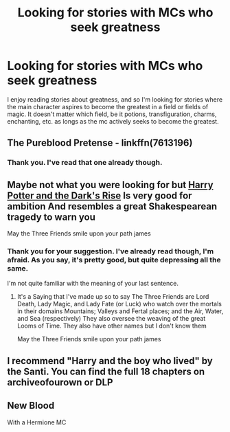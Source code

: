 #+TITLE: Looking for stories with MCs who seek greatness

* Looking for stories with MCs who seek greatness
:PROPERTIES:
:Author: HrJurist
:Score: 11
:DateUnix: 1591482182.0
:DateShort: 2020-Jun-07
:FlairText: Request
:END:
I enjoy reading stories about greatness, and so I'm looking for stories where the main character aspires to become the greatest in a field or fields of magic. It doesn't matter which field, be it potions, transfiguration, charms, enchanting, etc. as longs as the mc actively seeks to become the greatest.


** The Pureblood Pretense - linkffn(7613196)
:PROPERTIES:
:Author: BackUpAgain
:Score: 6
:DateUnix: 1591483290.0
:DateShort: 2020-Jun-07
:END:

*** Thank you. I've read that one already though.
:PROPERTIES:
:Author: HrJurist
:Score: 3
:DateUnix: 1591502751.0
:DateShort: 2020-Jun-07
:END:


** Maybe not what you were looking for but [[https://www.fanfiction.net/s/10267302/1/Harry-Potter-and-the-Dark-s-Rise][Harry Potter and the Dark's Rise]] Is very good for ambition And resembles a great Shakespearean tragedy to warn you

May the Three Friends smile upon your path james
:PROPERTIES:
:Author: CaptJCat33
:Score: 3
:DateUnix: 1591483930.0
:DateShort: 2020-Jun-07
:END:

*** Thank you for your suggestion. I've already read though, I'm afraid. As you say, it's pretty good, but quite depressing all the same.

I'm not quite familiar with the meaning of your last sentence.
:PROPERTIES:
:Author: HrJurist
:Score: 2
:DateUnix: 1591502884.0
:DateShort: 2020-Jun-07
:END:

**** It's a Saying that I've made up so to say The Three Friends are Lord Death, Lady Magic, and Lady Fate (or Luck) who watch over the mortals in their domains Mountains; Valleys and Fertal places; and the Air, Water, and Sea (respectively) They also oversee the weaving of the great Looms of Time. They also have other names but I don't know them

May the Three Friends smile upon your path james
:PROPERTIES:
:Author: CaptJCat33
:Score: 1
:DateUnix: 1591546545.0
:DateShort: 2020-Jun-07
:END:


** I recommend "Harry and the boy who lived" by the Santi. You can find the full 18 chapters on archiveofourown or DLP
:PROPERTIES:
:Author: LightlyToasted7
:Score: 2
:DateUnix: 1591518643.0
:DateShort: 2020-Jun-07
:END:


** New Blood

With a Hermione MC
:PROPERTIES:
:Author: -Umbrella
:Score: 2
:DateUnix: 1591541490.0
:DateShort: 2020-Jun-07
:END:
